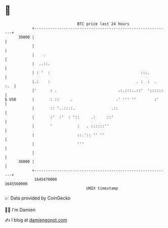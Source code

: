 * 👋

#+begin_example
                                   BTC price last 24 hours                    
               +------------------------------------------------------------+ 
         39000 |                                                            | 
               |                                                            | 
               |    .                                                       | 
               |  ..::.                                                     | 
               | : '  :                                        :::.         | 
               |.:    :                                      . :  :  .  :.  | 
               |'      : .                           .:.:::..::'  '::::::   | 
   $ USD       |       : ::     .                   .' ''' ''        :'     | 
               |       :: '..::.:.                .::                       | 
               |       :'  :'  : '::     .:     ::'                         | 
               |       '           :   . ::::::''                           | 
               |                   ::.':: '' ''                             | 
               |                   '''                                      | 
               |                                                            | 
         36000 |                                                            | 
               +------------------------------------------------------------+ 
                1645470000                                        1645560000  
                                       UNIX timestamp                         
#+end_example
📈 Data provided by CoinGecko

🧑‍💻 I'm Damien

✍️ I blog at [[https://www.damiengonot.com][damiengonot.com]]
